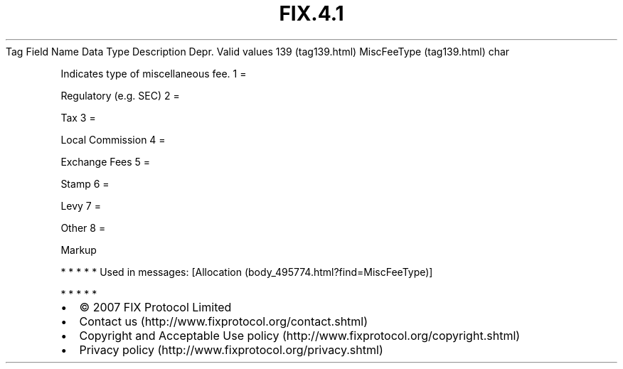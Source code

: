 .TH FIX.4.1 "" "" "Tag #139"
Tag
Field Name
Data Type
Description
Depr.
Valid values
139 (tag139.html)
MiscFeeType (tag139.html)
char
.PP
Indicates type of miscellaneous fee.
1
=
.PP
Regulatory (e.g. SEC)
2
=
.PP
Tax
3
=
.PP
Local Commission
4
=
.PP
Exchange Fees
5
=
.PP
Stamp
6
=
.PP
Levy
7
=
.PP
Other
8
=
.PP
Markup
.PP
   *   *   *   *   *
Used in messages:
[Allocation (body_495774.html?find=MiscFeeType)]
.PP
   *   *   *   *   *
.PP
.PP
.IP \[bu] 2
© 2007 FIX Protocol Limited
.IP \[bu] 2
Contact us (http://www.fixprotocol.org/contact.shtml)
.IP \[bu] 2
Copyright and Acceptable Use policy (http://www.fixprotocol.org/copyright.shtml)
.IP \[bu] 2
Privacy policy (http://www.fixprotocol.org/privacy.shtml)
